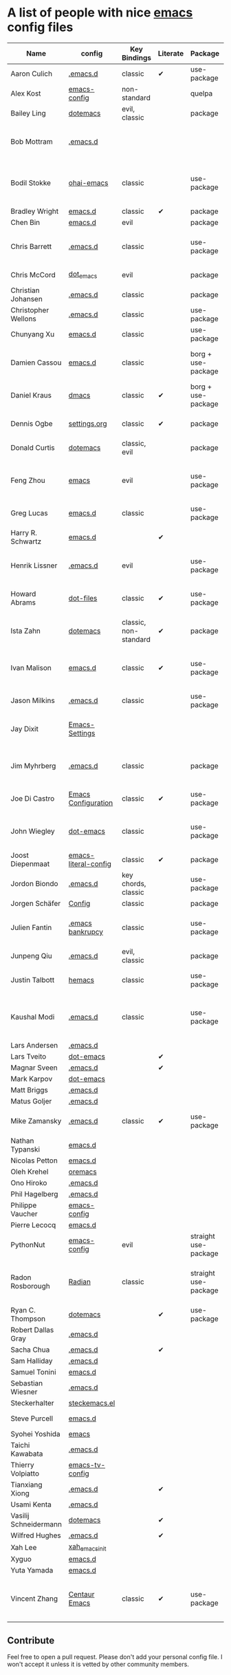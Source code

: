 * A list of people with nice [[https://www.gnu.org/software/emacs/][emacs]] config files

|-----------------------+----------------------+-----------------------+----------+----------------------+---------------+----------+-------------------------------------------------------------|
| Name                  | config               | Key Bindings          | Literate | Package              | Emacs version | Clonable | Highlights                                                  |
|-----------------------+----------------------+-----------------------+----------+----------------------+---------------+----------+-------------------------------------------------------------|
| Aaron Culich          | [[https://github.com/aculich/.emacs.d][.emacs.d]]             | classic               | ✔        | use-package          |           25+ | ✔        | OSX, latex, scala                                           |
| Alex Kost             | [[https://github.com/alezost/emacs-config][emacs-config]]         | non-standard          |          | quelpa               |               | ✔        | multiple systems                                            |
| Bailey Ling           | [[https://github.com/bling/dotemacs][dotemacs]]             | evil, classic         |          | package              |               | ✔        | KISS                                                        |
| Bob Mottram           | [[https://github.com/bashrc/emacs][.emacs.d]]             |                       |          |                      |           24+ | ✔        | GNU Social, rss reading, emms, magit, weather, Tor support  |
| Bodil Stokke          | [[https://github.com/bodil/ohai-emacs][ohai-emacs]]           | classic               |          | use-package          |         24.4+ | ✔        | fashionable look, improved navigation, editing, code style  |
| Bradley Wright        | [[https://github.com/bradwright/emacs.d][emacs.d]]              | classic               | ✔        | package              |               | ✔        | shell & desktop                                             |
| Chen Bin              | [[https://github.com/redguardtoo/emacs.d][emacs.d]]              | evil                  |          | package              |       24.3.1+ | ✔        | robust, windows                                             |
| Chris Barrett         | [[https://github.com/chrisbarrett/.emacs.d][.emacs.d]]             | classic               |          | use-package          |               | ✔        | git subtrees instead of Emacs package manager               |
| Chris McCord          | [[https://github.com/chrismccord/dot_emacs][dot_emacs]]            | evil                  |          | package              |               | ✔        | clone of vim config                                         |
| Christian Johansen    | [[https://github.com/cjohansen/.emacs.d][.emacs.d]]             | classic               |          | package              |         24.4+ | ✔        | mac, inspirational                                          |
| Christopher Wellons   | [[https://github.com/skeeto/.emacs.d][.emacs.d]]             | classic               |          | use-package          |         24.4+ | ✔        | feed, youtube, jekyll                                       |
| Chunyang Xu           | [[https://github.com/xuchunyang/emacs.d][emacs.d]]              | classic               |          | use-package          |           24+ | ✔        | eshell, helm                                                |
| Damien Cassou         | [[https://github.com/DamienCassou/emacs.d][emacs.d]]              | classic               |          | borg + use-package   |           25+ | ✔        | borg, multi mail accounts, carddav+caldav, password store   |
| Daniel Kraus          | [[https://github.com/dakra/dmacs][dmacs]]                | classic               | ✔        | borg + use-package   |           25+ | ✔        | borg, exwm, remote setup, email                             |
| Dennis Ogbe           | [[https://ogbe.net/emacsconfig.html][settings.org]]         | classic               | ✔        | package              |               |          | org blog, matlab, latex, email                              |
| Donald Curtis         | [[https://github.com/milkypostman/dotemacs][dotemacs]]             | classic, evil         |          | package              |               | ✔        | lots of utils                                               |
| Feng Zhou             | [[https://github.com/zweifisch/dotfiles/tree/master/emacs][emacs]]                | evil                  |          | use-package          |               | ✔        | mu4e, org project, urban dictionary, chinese bing dict      |
| Greg Lucas            | [[https://github.com/glucas/emacs.d][emacs.d]]              | classic               |          | use-package          |           25+ | ✔        | buffer management                                           |
| Harry R. Schwartz     | [[https://github.com/hrs/dotfiles/tree/master/emacs/.emacs.d][emacs.d]]              |                       | ✔        |                      |               |          | [[https://youtu.be/SzA2YODtgK4][Video: Getting started with org-mode]]                        |
| Henrik Lissner        | [[https://github.com/hlissner/.emacs.d][.emacs.d]]             | evil                  |          | use-package          |               | ✔        | programming languages, vim-like environment                 |
| Howard Abrams         | [[https://github.com/howardabrams/dot-files][dot-files]]            | classic               | ✔        | use-package          |               | ✔        | inspirational, programming languages, file management       |
| Ista Zahn             | [[https://github.com/izahn/dotemacs][dotemacs]]             | classic, non-standard | ✔        | package              |               | ✔        | newbie friendly, ide like, for scientists                   |
| Ivan Malison          | [[http://ivanmalison.github.io/dotfiles/][emacs.d]]              | classic               | ✔        | use-package          |            25 | ✔        | term-mode (projectile), org (export), language support      |
| Jason Milkins         | [[https://github.com/ocodo/.emacs.d][.emacs.d]]             | classic               |          | use-package          |           25+ | ✔        | inspirational, lots of goodies                              |
| Jay Dixit             | [[https://github.com/incandescentman/Emacs-Settings][Emacs-Settings]]       |                       |          |                      |               | ✔        | [[https://www.youtube.com/watch?v=FtieBc3KptU][Video: Emacs for writers]], GNU Emacs and Spacemacs           |
| Jim Myhrberg          | [[https://github.com/jimeh/.emacs.d][.emacs.d]]             | classic               |          | package              |          24.5 | ✔        | programming, fully featured, project navigation             |
| Joe Di Castro         | [[https://github.com/joedicastro/dotfiles/tree/master/emacs/.emacs.d][Emacs Configuration]]  | classic               | ✔        | use-package          |               |          | org, uses even images, hydras, mu4e                         |
| John Wiegley          | [[https://github.com/jwiegley/dot-emacs][dot-emacs]]            | classic               |          | use-package          |               | ✔        | inspirational, fully featured, lots of utils, gnus, modules |
| Joost Diepenmaat      | [[https://github.com/joodie/emacs-literal-config][emacs-literal-config]] | classic               | ✔        | package              |               | ✔        | programming, org-babel                                      |
| Jordon Biondo         | [[https://github.com/jordonbiondo/.emacs.d][.emacs.d]]             | key chords, classic   |          | use-package          |           25+ | ✔        |                                                             |
| Jorgen Schäfer        | [[https://github.com/jorgenschaefer/Config][Config]]               | classic               |          | package              |               | ✔        | circe                                                       |
| Julien Fantin         | [[https://github.com/julienfantin/.emacs.d][.emacs bankrupcy]]     | classic               |          | use-package          |               | ✔        | theme helpers, prose, programming languages, lisp           |
| Junpeng Qiu           | [[https://github.com/cute-jumper/.emacs.d][.emacs.d]]             | evil, classic         |          | package              |               | ✔        | inspired                                                    |
| Justin Talbott        | [[https://github.com/waymondo/hemacs][hemacs]]               | classic               |          | use-package          |           25+ | ✔        | osx, programming languages                                  |
| Kaushal Modi          | [[https://github.com/kaushalmodi/.emacs.d][.emacs.d]]             | classic               |          | use-package          |         24.5+ | [[https://github.com/kaushalmodi/.emacs.d#using-my-emacs-setup][✔]]        | GNU/Linux, Windows, Termux (Android), custom theme.         |
| Lars Andersen         | [[https://github.com/expez/.emacs.d][.emacs.d]]             |                       |          |                      |               | ✔        |                                                             |
| Lars Tveito           | [[https://github.com/larstvei/dot-emacs][dot-emacs]]            |                       | ✔        |                      |               | ✔        |                                                             |
| Magnar Sveen          | [[https://github.com/magnars/.emacs.d][.emacs.d]]             |                       | ✔        |                      |               | ✔        |                                                             |
| Mark Karpov           | [[https://github.com/mrkkrp/dot-emacs][dot-emacs]]            |                       |          |                      |           25+ | ✔        |                                                             |
| Matt Briggs           | [[https://github.com/mbriggs/.emacs.d][.emacs.d]]             |                       |          |                      |               | ✔        |                                                             |
| Matus Goljer          | [[https://github.com/Fuco1/.emacs.d][.emacs.d]]             |                       |          |                      |               | ✔        |                                                             |
| Mike Zamansky         | [[http://github.com/zamansky/using-emacs][.emacs.d]]             | classic               | ✔        | use-package          |           25+ | ✔        | [[http://cestlaz.github.io/stories/emacs][Video series on building and using]]                          |
| Nathan Typanski       | [[https://github.com/nathantypanski/emacs.d][emacs.d]]              |                       |          |                      |               | ✔        |                                                             |
| Nicolas Petton        | [[https://github.com/NicolasPetton/emacs.d][emacs.d]]              |                       |          |                      |               | ✔        |                                                             |
| Oleh Krehel           | [[https://github.com/abo-abo/oremacs][oremacs]]              |                       |          |                      |               | ✔        |                                                             |
| Ono Hiroko            | [[https://github.com/kuanyui/.emacs.d][.emacs.d]]             |                       |          |                      |               | ✔        |                                                             |
| Phil Hagelberg        | [[https://github.com/technomancy/dotfiles/tree/master/.emacs.d][.emacs.d]]             |                       |          |                      |               |          |                                                             |
| Philippe Vaucher      | [[https://github.com/Silex/emacs-config][emacs-config]]         |                       |          |                      |               | ✔        |                                                             |
| Pierre Lecocq         | [[https://github.com/pierre-lecocq/emacs.d][emacs.d]]              |                       |          |                      |               | ✔        |                                                             |
| PythonNut             | [[https://github.com/PythonNut/emacs-config][emacs-config]]         | evil                  |          | straight use-package |         24.4+ | ✔        |                                                             |
| Radon Rosborough      | [[https://github.com/raxod502/radian][Radian]]               | classic               |          | straight use-package |           25+ | ✔        | elegance, consistency, future-proof, deferred installation  |
| Ryan C. Thompson      | [[https://github.com/DarwinAwardWinner/dotemacs][dotemacs]]             |                       | ✔        | use-package          |               | ✔        |                                                             |
| Robert Dallas Gray    | [[https://github.com/rdallasgray/.emacs.d][.emacs.d]]             |                       |          |                      |               | ✔        |                                                             |
| Sacha Chua            | [[https://github.com/sachac/.emacs.d][.emacs.d]]             |                       | ✔        |                      |               | ✔        |                                                             |
| Sam Halliday          | [[https://github.com/fommil/dotfiles/tree/master/.emacs.d][.emacs.d]]             |                       |          |                      |               |          |                                                             |
| Samuel Tonini         | [[https://github.com/tonini/emacs.d][emacs.d]]              |                       |          |                      |           24+ | ✔        |                                                             |
| Sebastian Wiesner     | [[https://github.com/lunaryorn/.emacs.d][.emacs.d]]             |                       |          |                      |           25+ | ✔        |                                                             |
| Steckerhalter         | [[https://github.com/steckerhalter/steckemacs.el][steckemacs.el]]        |                       |          |                      |               | ✔        |                                                             |
| Steve Purcell         | [[https://github.com/purcell/emacs.d][emacs.d]]              |                       |          |                      |         24.1+ | ✔        | web development                                             |
| Syohei Yoshida        | [[https://github.com/syohex/dot_files/tree/master/emacs][emacs]]                |                       |          |                      |           25+ |          |                                                             |
| Taichi Kawabata       | [[https://github.com/kawabata/dotfiles/tree/master/.emacs.d][.emacs.d]]             |                       |          |                      |               |          |                                                             |
| Thierry Volpiatto     | [[https://github.com/thierryvolpiatto/emacs-tv-config][emacs-tv-config]]      |                       |          |                      |               | ✔        |                                                             |
| Tianxiang Xiong       | [[https://github.com/xiongtx/.emacs.d][.emacs.d]]             |                       | ✔        |                      |               | ✔        |                                                             |
| Usami Kenta           | [[https://github.com/zonuexe/dotfiles/tree/master/.emacs.d][.emacs.d]]             |                       |          |                      |               |          |                                                             |
| Vasilij Schneidermann | [[https://github.com/wasamasa/dotemacs][dotemacs]]             |                       | ✔        |                      |               | ✔        |                                                             |
| Wilfred Hughes        | [[https://github.com/Wilfred/.emacs.d][.emacs.d]]             |                       | ✔        |                      |               | ✔        |                                                             |
| Xah Lee               | [[https://github.com/xahlee/xah_emacs_init][xah_emacs_init]]       |                       |          |                      |               | ✔        |                                                             |
| Xyguo                 | [[https://github.com/xyguo/emacs.d][emacs.d]]              |                       |          |                      |               | ✔        |                                                             |
| Yuta Yamada           | [[https://github.com/yuutayamada/emacs.d][emacs.d]]              |                       |          |                      |               | ✔        |                                                             |
| Vincent Zhang         | [[https://github.com/seagle0128/.emacs.d][Centaur Emacs]]        | classic               | ✔        | use-package          |         24.4+ | ✔        | GNU/Linux, macOS, Windows. Clean and Fast. Out of box.      |
|-----------------------+----------------------+-----------------------+----------+----------------------+---------------+----------+-------------------------------------------------------------|

** Contribute
   Feel free to open a pull request.
   Please don't add your personal config file. I won't accept it unless it is vetted by other community members.
